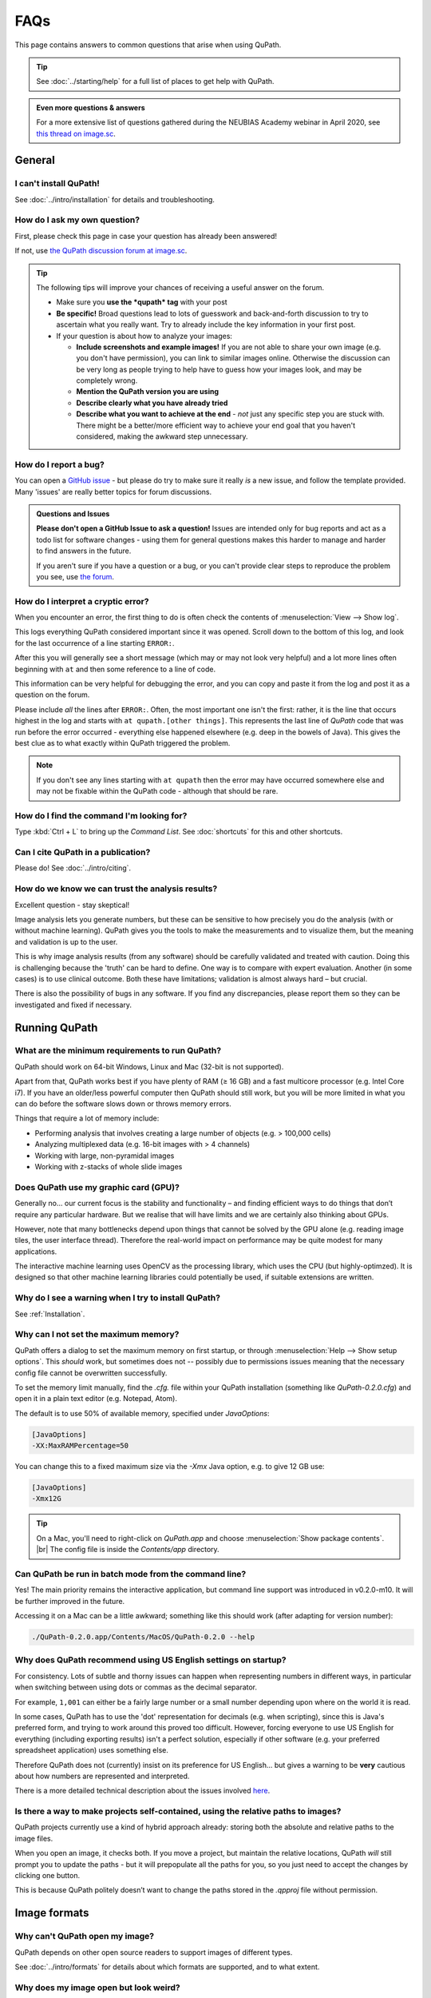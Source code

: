 ****
FAQs
****

This page contains answers to common questions that arise when using QuPath.

.. tip::

  See :doc:`../starting/help` for a full list of places to get help with QuPath.
  
.. admonition:: Even more questions & answers
  
  For a more extensive list of questions gathered during the NEUBIAS Academy webinar in April 2020, see `this thread on image.sc <https://forum.image.sc/t/neubias-academy-home-webinar-quantitative-pathology-bioimage-analysis-qupath-questions-answers/37387>`_.


=======
General
=======

I can't install QuPath!
=======================

See :doc:`../intro/installation` for details and troubleshooting.


How do I ask my own question?
=============================

First, please check this page in case your question has already been answered!

If not, use `the QuPath discussion forum at image.sc <http://forum.image.sc/tags/qupath/>`_.

.. tip::

  The following tips will improve your chances of receiving a useful answer on the forum.

  * Make sure you **use the *qupath* tag** with your post
  * **Be specific!** Broad questions lead to lots of guesswork and back-and-forth discussion to try to ascertain what you really want. Try to already include the key information in your first post.
  * If your question is about how to analyze your images:

    - **Include screenshots and example images!** If you are not able to share your own image (e.g. you don't have permission), you can link to similar images online. Otherwise the discussion can be very long as people trying to help have to guess how your images look, and may be completely wrong.
    - **Mention the QuPath version you are using**
    - **Describe clearly what you have already tried**
    - **Describe what you want to achieve at the end** - *not* just any specific step you are stuck with. There might be a better/more efficient way to achieve your end goal that you haven't considered, making the awkward step unnecessary.


How do I report a bug?
======================

You can open a `GitHub issue <http://github.com/qupath/qupath/issues>`_ - but please do try to make sure it really *is* a new issue, and follow the template provided.
Many 'issues' are really better topics for forum discussions.

.. admonition:: Questions and Issues

  **Please don't open a GitHub Issue to ask a question!**
  Issues are intended only for bug reports and act as a todo list for software changes - using them for general questions makes this harder to manage and harder to find answers in the future.

  If you aren't sure if you have a question or a bug, or you can't provide clear steps to reproduce the problem you see, use `the forum <http://forum.image.sc/tags/qupath/>`_.



How do I interpret a cryptic error?
===================================

When you encounter an error, the first thing to do is often check the contents of :menuselection:`View --> Show log`.

This logs everything QuPath considered important since it was opened.
Scroll down to the bottom of this log, and look for the last occurrence of a line starting ``ERROR:``.

After this you will generally see a short message (which may or may not look very helpful) and a lot more lines often beginning with ``at`` and then some reference to a line of code.

This information can be very helpful for debugging the error, and you can copy and paste it from the log and post it as a question on the forum.

Please include *all* the lines after ``ERROR:``.
Often, the most important one isn't the first: rather, it is the line that occurs highest in the log and starts with ``at qupath.[other things]``.
This represents the last line of *QuPath* code that was run before the error occurred - everything else happened elsewhere (e.g. deep in the bowels of Java).
This gives the best clue as to what exactly within QuPath triggered the problem.

.. note::

  If you don't see any lines starting with ``at qupath`` then the error may have occurred somewhere else and may not be fixable within the QuPath code - although that should be rare.


How do I find the command I'm looking for?
==========================================

Type :kbd:`Ctrl + L` to bring up the *Command List*.
See :doc:`shortcuts` for this and other shortcuts.


Can I cite QuPath in a publication?
===================================

Please do! See :doc:`../intro/citing`.


How do we know we can trust the analysis results?
=================================================

Excellent question - stay skeptical!

Image analysis lets you generate numbers, but these can be sensitive to how precisely you do the analysis (with or without machine learning).
QuPath gives you the tools to make the measurements and to visualize them, but the meaning and validation is up to the user.

This is why image analysis results (from any software) should be carefully validated and treated with caution.
Doing this is challenging because the 'truth' can be hard to define.
One way is to compare with expert evaluation.
Another (in some cases) is to use clinical outcome.
Both these have limitations; validation is almost always hard – but crucial.

There is also the possibility of bugs in any software.
If you find any discrepancies, please report them so they can be investigated and fixed if necessary.


==============
Running QuPath
==============

What are the minimum requirements to run QuPath?
================================================

QuPath should work on 64-bit Windows, Linux and Mac (32-bit is not supported).

Apart from that, QuPath works best if you have plenty of RAM (≥ 16 GB) and a fast multicore processor (e.g. Intel Core i7).
If you have an older/less powerful computer then QuPath should still work, but you will be more limited in what you can do before the software slows down or throws memory errors.

Things that require a lot of memory include:

* Performing analysis that involves creating a large number of objects (e.g. > 100,000 cells)
* Analyzing multiplexed data (e.g. 16-bit images with > 4 channels)
* Working with large, non-pyramidal images
* Working with z-stacks of whole slide images

Does QuPath use my graphic card (GPU)?
======================================

Generally no... our current focus is the stability and functionality – and finding efficient ways to do things that don’t require any particular hardware.
But we realise that will have limits and we are certainly also thinking about GPUs.

However, note that many bottlenecks depend upon things that cannot be solved by the GPU alone (e.g. reading image tiles, the user interface thread).
Therefore the real-world impact on performance may be quite modest for many applications.

The interactive machine learning uses OpenCV as the processing library, which uses the CPU (but highly-optimzed).
It is designed so that other machine learning libraries could potentially be used, if suitable extensions are written.


Why do I see a warning when I try to install QuPath?
====================================================

See :ref:`Installation`.


.. _Set max memory:

Why can I not set the maximum memory?
=====================================

QuPath offers a dialog to set the maximum memory on first startup, or through :menuselection:`Help --> Show setup options`.
This *should* work, but sometimes does not -- possibly due to permissions issues meaning that the necessary config file cannot be overwritten successfully.

To set the memory limit manually, find the `.cfg.` file within your QuPath installation (something like `QuPath-0.2.0.cfg`) and open it in a plain text editor (e.g. Notepad, Atom).

The default is to use 50% of available memory, specified under `JavaOptions`:

.. code-block:: bash

  [JavaOptions]
  -XX:MaxRAMPercentage=50


You can change this to a fixed maximum size via the `-Xmx` Java option, e.g. to give 12 GB use:

.. code-block:: bash

  [JavaOptions]
  -Xmx12G
  
.. tip::
  
  On a Mac, you'll need to right-click on *QuPath.app* and choose :menuselection:`Show package contents`. |br|
  The config file is inside the *Contents/app* directory.


Can QuPath be run in batch mode from the command line?
======================================================

Yes!
The main priority remains the interactive application, but command line support was introduced in v0.2.0-m10.
It will be further improved in the future.

Accessing it on a Mac can be a little awkward; something like this should work (after adapting for version number):

.. code-block:: bash

  ./QuPath-0.2.0.app/Contents/MacOS/QuPath-0.2.0 --help
  



Why does QuPath recommend using US English settings on startup?
===============================================================

For consistency.
Lots of subtle and thorny issues can happen when representing numbers in different ways, in particular when switching between using dots or commas as the decimal separator.

For example, ``1,001`` can either be a fairly large number or a small number depending upon where on the world it is read.

In some cases, QuPath has to use the 'dot' representation for decimals (e.g. when scripting), since this is Java's preferred form, and trying to work around this proved too difficult.
However, forcing everyone to use US English for everything (including exporting results) isn't a perfect solution, especially if other software (e.g. your preferred spreadsheet application) uses something else.

Therefore QuPath does not (currently) insist on its preference for US English... but gives a warning to be **very** cautious about how numbers are represented and interpreted.

There is a more detailed technical description about the issues involved `here <https://github.com/qupath/qupath/issues/29>`__.

.. figure:: ../intro/images/setup_memory.png
  :class: shadow-image
  :width: 60%
  :align: center


Is there a way to make projects self-contained, using the relative paths to images?
===================================================================================

QuPath projects currently use a kind of hybrid approach already: storing both the absolute and relative paths to the image files.

When you open an image, it checks both.
If you move a project, but maintain the relative locations, QuPath *will* still prompt you to update the paths - but it will prepopulate all the paths for you, so you just need to accept the changes by clicking one button.

This is because QuPath politely doesn’t want to change the paths stored in the `.qpproj` file without permission.


=============
Image formats
=============


Why can't QuPath open my image?
===============================

QuPath depends on other open source readers to support images of different types.

See :doc:`../intro/formats` for details about which formats are supported, and to what extent.


Why does my image open but look weird?
======================================

See `Why can't QuPath open my image?`_


Is it possible to view slide labels?
====================================

Yes, see `this answer <https://github.com/qupath/qupath/issues/36#issuecomment-268772402>`__.


Does QuPath edit the original image files?
===========================================

QuPath doesn’t edit the original image files.
It also doesn’t save the image data in its own files; rather, QuPath stores its data along with a URI that links back to the original image.

============
Using QuPath
============

How can I set the display range (brightness/contrast) exactly?
==============================================================

Double-clicking on the *Min/Max display* labels should work, as discussed `here <https://github.com/qupath/qupath/issues/26>`__.


Why are some commands marked as 'Deprecated'?
=============================================

The 'deprecated' flag acts as a warning that the days of that command are numbered... it is likely to be removed in a later version.

The reason for this is usually that it a) isn't considered terribly useful, or b) has been replaced by a better alternative, c) *will* be replaced by a better alternative soon.
Removing old commands helps make QuPath more maintainable, and creates space for new features to be added without the menus becoming excessively clogged up.

If you find a command you particularly need has been marked as deprecated, feel free to ask on the forum why and discuss its future.


Why can I not rotate my image more than 90 degrees?
===================================================

:menuselection:`View --> Rotate image` allows you to rotate an image but *only for display*. This means that all coordinates assume the image origin is still at the top left at the original orientation.

A common reason for wanting to change the rotation by more than 90 degrees is because a slide may have been scanned at the 'wrong' orientation.
:menuselection:`View --> Rotate image` should *not* be used in this case - what is really required is for QuPath to treat the image entirely as if it has been rotated, with coordinates adjusted accordingly.

There is another trick available for this...
👇

My image has the wrong orientation. How can I fix it?
=====================================================

When importing an image into an project, there is a :guilabel:`Rotate image` option.
This can be used to rotate the image as it is being imported, so that QuPath will treat it from the beginning as if the actual image stored within the file had a different orientation.

.. figure:: images/importing-option-rotate.png
  :class: shadow-image
  :align: center
  :width: 60%

How do I create a new annotation inside an existing one using the *Brush* or *Wand*?
====================================================================================

If you click inside an existing annotation using the *Brush* or *Wand*, it will typically select that annotation and start to edit it - rather than allowing you to create a new annotation.
This is intended behavior, which makes it easier to refine annotations using these tools.

However, you *can* create new annotations with the *Brush* or *Wand* inside annotations you *lock* the existing annotations first, see `here <https://github.com/qupath/qupath/issues/179>`__.

How can I create annotations with a fixed size?
===============================================

Use :menuselection:`Objects --> Annotations... --> Specify annotations`.

See also `this blog post <https://petebankhead.github.io/qupath/scripting/2018/03/09/script-create-fixed-size-region.html>`_ for a scripting alternative.


Can QuPath handle the alignment of consecutive sections?
========================================================

This is a common question, to which the answer is 'not really'.

Currently, you can only `view the consecutive sections side-by-side <https://github.com/qupath/qupath/wiki/Multiple-images>`_, and potentially transfer annotations between them... although this is only likely to be very meaningful/useful if you have already registered the images in some other software, and written out whole slide images that are 'perfectly' aligned.


=======================
Scripting & development
=======================

Where are the QuPath javadocs?
==============================

At the time of writing, QuPath's javadocs aren't hosted anywhere - but it is planned to put them online at some point once they have been cleaned up accordingly.
See `here <https://github.com/qupath/qupath/issues/230>`__ for the request.

In the meantime, check :ref:`Building javadocs` for instructions how to build them yourself.


How do I read a *.qpdata* file in Python/C++/R?
===============================================

The short answer is that you can't - at least not without prohibitive difficulty.

``.qpdata`` files currently use Java serialization, which is very Java-specific and not very portable.
This is a pragmatic solution for QuPath, but isn't intended to be read elsewhere.

In the future, QuPath might switch to using an alternative, more accessible and maintainable format.

In the meantime, you can write *export scripts* to run within QuPath to export data however you need it.
See, for example, :doc:`../scripting/overview` or :doc:`../advanced/exporting_annotations`.


============
Contributing
============

How can I contribute to QuPath?
===============================

See the `Contributing guidelines`_.

.. _Contributing guidelines: https://github.com/qupath/qupath/blob/master/CONTRIBUTING.md

One of the most helpful things you can do is to participate on the `discussion forum <http://forum.image.sc/tags/qupath/>`_ to answer questions as well as asking them.

Or if you're looking for a PhD, postdoc or research software engineer position look out for opportunities to join the core team in Edinburgh!

